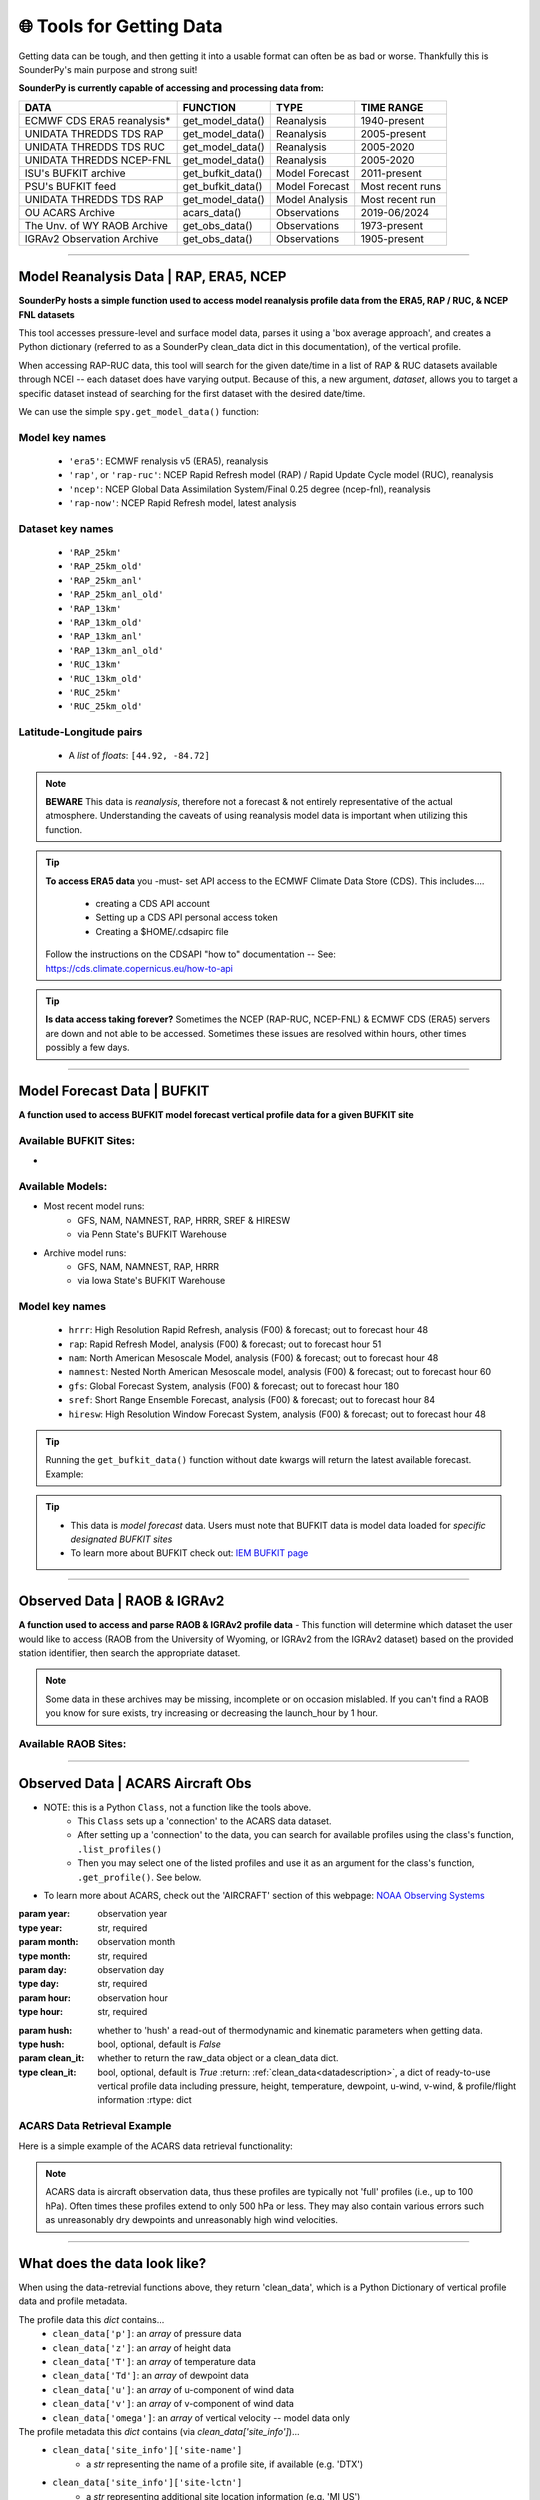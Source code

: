 🌐 Tools for Getting Data
==========================

Getting data can be tough, and then getting it into a usable format can often be as bad or worse. Thankfully this is SounderPy's main purpose and strong suit!

**SounderPy is currently capable of accessing and processing data from:**

+--------------------------------+-----------------------+------------------+------------------+
|         **DATA**               |   **FUNCTION**        |  **TYPE**        |  **TIME RANGE**  |
+================================+=======================+==================+==================+
|    ECMWF CDS ERA5 reanalysis*  | get_model_data()      | Reanalysis       |  1940-present    |
+--------------------------------+-----------------------+------------------+------------------+
|     UNIDATA THREDDS TDS RAP    | get_model_data()      | Reanalysis       |  2005-present    |
+--------------------------------+-----------------------+------------------+------------------+
|     UNIDATA THREDDS TDS RUC    | get_model_data()      | Reanalysis       |  2005-2020       |
+--------------------------------+-----------------------+------------------+------------------+
|    UNIDATA THREDDS NCEP-FNL    | get_model_data()      | Reanalysis       |  2005-2020       |
+--------------------------------+-----------------------+------------------+------------------+
|    ISU's BUFKIT archive        | get_bufkit_data()     | Model Forecast   |  2011-present    |
+--------------------------------+-----------------------+------------------+------------------+
|     PSU's BUFKIT feed          | get_bufkit_data()     | Model Forecast   | Most recent runs |
+--------------------------------+-----------------------+------------------+------------------+
|  UNIDATA THREDDS TDS RAP       | get_model_data()      | Model Analysis   | Most recent run  |
+--------------------------------+-----------------------+------------------+------------------+
|   OU ACARS Archive             | acars_data()          | Observations     | 2019-06/2024     |
+--------------------------------+-----------------------+------------------+------------------+
|  The Unv. of WY RAOB Archive   | get_obs_data()        | Observations     | 1973-present     |
+--------------------------------+-----------------------+------------------+------------------+
|  IGRAv2 Observation Archive    | get_obs_data()        | Observations     |  1905-present    |
+--------------------------------+-----------------------+------------------+------------------+

                    

**********************************************************************

.. _modeldata:

Model Reanalysis Data | RAP, ERA5, NCEP 
----------------------------------------

**SounderPy hosts a simple function used to access model reanalysis profile data from the ERA5, RAP / RUC, & NCEP FNL datasets** 

This tool accesses pressure-level and surface model data, parses it using a 'box average approach', and creates a Python dictionary (referred to as a SounderPy clean_data dict in this documentation), of the vertical profile. 

When accessing RAP-RUC data, this tool will search for the given date/time in a list of RAP & RUC datasets available through NCEI -- each dataset does have varying output. Because of this, a new argument, `dataset`, allows you to target a specific dataset instead of searching for the first dataset with the desired date/time.

We can use the simple ``spy.get_model_data()`` function:

.. py:function:: spy.get_model_data(model, latlon, year, month, day, hour, dataset=None, box_avg_size=0.10, hush=False, clean_it=True)


   Return a ``dict`` of 'cleaned up' model reanalysis data from a given model, for a given location, date, and time

   :param model: the requested model to use ("rap-ruc", "era5", "ncep")
   :type model: str, required
   :param latlon: the latitude & longitude pair for sounding ([44.92, -84.72])
   :type latlon: list, required
   :param year: valid year
   :type year: str, required
   :param month: valid month
   :type month: str, required
   :param day: valid day
   :type day: str, required
   :param hour: required, valid hour
   :type hour: str, required
   :param dataset: target a specific dataset instead of searching for the first one with data ("rap-ruc" only).
   :type dataset: str, optional, default is `None`
   :param box_avg_size: determine an area-averaged box size, in degrees, by which gridded model data will be averaged to find a single vertical porfile.
   :type box_avg_size: int, optional, Default is `0.10`
   :param hush: whether to 'hush' a read-out of thermodynamic and kinematic parameters when getting data.
   :type hush: bool, optional, default is `False`
   :param clean_it: whether to return the raw_data object or a clean_data dict.
   :type clean_it: bool, optional, default is `True`
   :return: clean_data, a dict of ready-to-use vertical profile data including pressure, height, temperature, dewpoint, u-wind, v-wind, omega & model information
   :rtype: dict



.. _reanalysiskeys:

Model key names 
^^^^^^^^^^^^^^^
  - ``'era5'``: ECMWF renalysis v5 (ERA5), reanalysis

  - ``'rap'``, or ``'rap-ruc'``: NCEP Rapid Refresh model (RAP) / Rapid Update Cycle model (RUC), reanalysis

  - ``'ncep'``: NCEP Global Data Assimilation System/Final 0.25 degree (ncep-fnl), reanalysis

  - ``'rap-now'``: NCEP Rapid Refresh model, latest analysis


.. _datasetkeys:

Dataset key names 
^^^^^^^^^^^^^^^^^^
  - ``'RAP_25km'``
  - ``'RAP_25km_old'``
      
  - ``'RAP_25km_anl'``
  - ``'RAP_25km_anl_old'``
          
  - ``'RAP_13km'``
  - ``'RAP_13km_old'``
      
  - ``'RAP_13km_anl'``
  - ``'RAP_13km_anl_old'``
      
  - ``'RUC_13km'``
  - ``'RUC_13km_old'``
      
  - ``'RUC_25km'``
  - ``'RUC_25km_old'``


.. _latlonpairs:

Latitude-Longitude pairs
^^^^^^^^^^^^^^^^^^^^^^^^^
  - A `list` of `floats`: ``[44.92, -84.72]``



.. note::
   **BEWARE** This data is *reanalysis*, therefore not a forecast & not entirely representative of the actual atmosphere. Understanding the caveats of using reanalysis model data is important when utilizing this function. 

.. tip::
   **To access ERA5 data** you -must- set API access to the ECMWF Climate Data Store (CDS). This includes....

    - creating a CDS API account
    - Setting up a CDS API personal access token
    - Creating a $HOME/.cdsapirc file

   Follow the instructions on the CDSAPI "how to" documentation -- See: https://cds.climate.copernicus.eu/how-to-api

.. tip::
   **Is data access taking forever?** Sometimes the NCEP (RAP-RUC, NCEP-FNL) & ECMWF CDS (ERA5) servers are down and not able to be accessed. Sometimes these issues are resolved within hours, other times possibly a few days. 






***************************************************************




.. _bufkitdata:

Model Forecast Data | BUFKIT 
-----------------------------

**A function used to access BUFKIT model forecast vertical profile data for a given BUFKIT site**

.. py:function:: spy.get_bufkit_data(model, station, fcst_hour, run_year=None, run_month=None, run_day=None, run_hour=None, hush=False, clean_it=True)

   Return a ``dict`` of 'cleaned up' model forecast data from a :ref:`given model<forecastmodels>`, for a given BUFKIT :ref:`site identifier<forecastsites>`, forecast hour, & model-run-date

   :param model: the model :ref:`'key' <forecastkeys>` name to request data from 
   :type model: str, required
   :param station: a 3-4 digit BUFKIT site identifier
   :type station: str, required
   :param fcst_hour: valid forecast hour
   :type fcst_hour: int, required
   :param run_year: valid year
   :type run_year: str, optional, Default=None
   :param run_month: valid month
   :type run_month: str, optional, Default=None
   :param run_day: valid day
   :type run_day: str, optional, Default=None
   :param run_hour: valid hour
   :type run_hour: str, optional, Default=None
   :param hush: whether to 'hush' a read-out of thermodynamic and kinematic parameters when getting data.
   :type hush: bool, optional, default is `False`
   :param clean_it: whether to return the raw_data object or a clean_data dict.
   :type clean_it: bool, optional, default is `True`
   :return: :ref:`clean_data<datadescription>`, a dict of ready-to-use vertical profile data including pressure, height, temperature, dewpoint, u-wind, v-wind, omega, & model information
   :rtype: dict

.. _forecastsites:

Available BUFKIT Sites:
^^^^^^^^^^^^^^^^^^^^^^^^
.. raw:: html

    <embed>
        <iframe src="https://kylejgillett.github.io/sounderpy/bufkit_map" width="100%" height="500"></iframe>
    </embed>

-

.. _forecastmodels:

Available Models:
^^^^^^^^^^^^^^^^^^
- Most recent model runs: 
    - GFS, NAM, NAMNEST, RAP, HRRR, SREF & HIRESW
    - via Penn State's BUFKIT Warehouse
- Archive model runs: 
    - GFS, NAM, NAMNEST, RAP, HRRR
    - via Iowa State's BUFKIT Warehouse


.. _forecastkeys:

Model key names 
^^^^^^^^^^^^^^^
  - ``hrrr``: High Resolution Rapid Refresh, analysis (F00) & forecast; out to forecast hour 48
  - ``rap``: Rapid Refresh Model, analysis (F00) & forecast; out to forecast hour 51
  - ``nam``: North American Mesoscale Model, analysis (F00) & forecast; out to forecast hour 48
  - ``namnest``: Nested North American Mesoscale model, analysis (F00) & forecast; out to forecast hour 60
  - ``gfs``: Global Forecast System, analysis (F00) & forecast; out to forecast hour 180
  - ``sref``: Short Range Ensemble Forecast, analysis (F00) & forecast; out to forecast hour 84
  - ``hiresw``: High Resolution Window Forecast System, analysis (F00) & forecast; out to forecast hour 48


.. tip::
   Running the ``get_bufkit_data()`` function without date kwargs will return the latest available forecast.
   Example:

   .. code-block:: python
       :linenos:

       # RAP model for site KGFK at forecast hour 5
       spy.get_bufkit_data('rap', 'kgfk', 5)



.. tip:: 
   - This data is *model forecast* data. Users must note that BUFKIT data is model data loaded for *specific designated BUFKIT sites*
   - To learn more about BUFKIT check out: `IEM BUFKIT page <https://meteor.geol.iastate.edu/~ckarsten/bufkit/bufkit.html>`_






***************************************************************



.. _obsdata:

Observed Data | RAOB & IGRAv2
------------------------------

**A function used to access and parse RAOB & IGRAv2 profile data**
- This function will determine which dataset the user would like to access (RAOB from the University of Wyoming, or IGRAv2 from the IGRAv2 dataset) based on the provided station identifier, then search the appropriate dataset. 


.. py:function:: spy.get_obs_data(station, year, month, day, hour, hush=False, clean_it=True)

   Return a ``dict`` of 'cleaned up' observed profile data

   :param station: may be a three digit RAOB identifier (such as: 'DTX'), 5 digit WMO identifier (such as: '72317'), or 11 digit IGRAv2 identifier (such as: 'GMM00010393')
   :type station: str, required
   :param year: launch year
   :type year: str, required
   :param month: launch month
   :type month: str, required
   :param day: launch day
   :type day: str, required
   :param hour: launch hour
   :type hour: str, required
   :param hush: whether to 'hush' a read-out of thermodynamic and kinematic parameters when getting data.
   :type hush: bool, optional, default is `False`
   :param clean_it: whether to return the raw_data object or a clean_data dict.
   :type clean_it: bool, optional, default is `True`
   :return: :ref:`clean_data<datadescription>`, a dict of ready-to-use vertical profile data including pressure, height, temperature, dewpoint, u-wind, v-wind, & profile information
   :rtype: dict

.. note::
   Some data in these archives may be missing, incomplete or on occasion mislabled. If you can't find a RAOB you know for sure exists, try increasing or decreasing the launch_hour by 1 hour.


.. _raobsites:

Available RAOB Sites:
^^^^^^^^^^^^^^^^^^^^^^^^
.. raw:: html

    <embed>
        <iframe src="https://kylejgillett.github.io/sounderpy/raob_map" width="100%" height="500"></iframe>
    </embed>

***************************************************************



.. _acarsdata:


Observed Data | ACARS Aircraft Obs
-----------------------------------

- NOTE: this is a Python ``Class``, not a function like the tools above. 
   - This ``Class`` sets up a 'connection' to the ACARS data dataset. 
   - After setting up a 'connection' to the data, you can search for available profiles using the class's function, ``.list_profiles()``
   - Then you may select one of the listed profiles and use it as an argument for the class's function, ``.get_profile()``. See below.

- To learn more about ACARS, check out the 'AIRCRAFT' section of this webpage: `NOAA Observing Systems <https://www.weather.gov/about/observation-equipment>`_

.. class:: acars_data()

   :param year: observation year
   :type year: str, required
   :param month: observation month
   :type month: str, required
   :param day: observation day
   :type day: str, required
   :param hour: observation hour
   :type hour: str, required

   .. py:function:: .list_profiles()

      Return a :ref:`list of strings<acarslists>` that represents ACARS profiles for a given date and hour.

   .. py:function:: .get_profile(profile, hush=False, clean_it=True)

      Return a ``dict`` of 'cleaned up' ACARS observation profile data. Do so by selecting one of the profile string :ref:`"IDs"<acarslists>` listed by ``list_profiles()`` and pasting it as an argument in ``get_profile()``

      :param profile: profile :ref:`"ID"<acarslists>`
      :type profile: str, required
   :param hush: whether to 'hush' a read-out of thermodynamic and kinematic parameters when getting data.
   :type hush: bool, optional, default is `False`
   :param clean_it: whether to return the raw_data object or a clean_data dict.
   :type clean_it: bool, optional, default is `True`
      :return: :ref:`clean_data<datadescription>`, a dict of ready-to-use vertical profile data including pressure, height, temperature, dewpoint, u-wind, v-wind, & profile/flight information
      :rtype: dict

.. _acarslists:

ACARS Data Retrieval Example
^^^^^^^^^^^^^^^^^^^^^^^^^^^^^
Here is a simple example of the ACARS data retrieval functionality:

.. code-block:: python
   :linenos:

   # Start by setting up an 'ACARS connection'
   acars_conn = spy.acars_data('2023', '12', '30', '14')

   # List profiles
   acars_conn.list_profiles()

   '''
   `.list_profiles()` will return a list of all profiles available
   during the date/time entered in `acars_data()`, like this:
   ['ATL_1450',
   'AUS_1410',
   'AUS_1430',
   'AUS_1450',
   'BNA_1420',
   'BWI_1430']
   '''

   # To now get the data for a profile, 
   # copy the 'profile ID' and add it to `.get_profile()`:
   acars_conn.get_profile('AUS_1450')


.. note::
   ACARS data is aircraft observation data, thus these profiles are typically not 'full' profiles (i.e., up to 100 hPa). Often times these profiles extend to only 500 hPa or less. They may also contain various errors such as unreasonably dry dewpoints and unreasonably high wind velocities. 



****************************************



.. _datadescription:

What does the data look like?
------------------------------
When using the data-retrevial functions above, they return 'clean_data', which is a Python Dictionary of vertical profile data and profile metadata. 

The profile data this `dict` contains...
   + ``clean_data['p']``: an `array` of pressure data 
   + ``clean_data['z']``: an `array` of height data 
   + ``clean_data['T']``: an `array` of temperature data
   + ``clean_data['Td']``: an `array` of dewpoint data
   + ``clean_data['u']``: an `array` of u-component of wind data 
   + ``clean_data['v']``: an `array` of v-component of wind data
   + ``clean_data['omega']``: an `array` of vertical velocity -- model data only

The profile metadata this `dict` contains (via `clean_data['site_info']`)...
   + ``clean_data['site_info']['site-name']`` 
         - a `str` representing the name of a profile site, if available (e.g. 'DTX')
   + ``clean_data['site_info']['site-lctn']`` 
         - a `str` representing additional site location information (e.g. 'MI US')
   + ``clean_data['site_info']['site-latlon']`` 
         - a latitude-longitude pair of `floats` in a `list`
   + ``clean_data['site_info']['site-elv']`` 
         - elevation of the profile 
   + ``clean_data['site_info']['source']`` 
         - a `str` representing the data source name (e.g. 'RAOB OBSERVED PROFILE')
         - other sources are... 'ACARS OBSERVED AIRCRAFT PROFILE', 'BUFKIT FORECAST PROFILE', 'MODEL REANALYSIS PROFILE', 'RAOB OBSERVED PROFILE'
   + ``clean_data['site_info']['model']`` 
         - a `str` representing the model name, if available (e.g., 'no-model' or 'hrrr')
   + ``clean_data['site_info']['fcst-hour']`` 
         - if a model is used, the forecast hour of the model run as a `str` (e.g. 'no-fcst-hour' or 'F01')
   + ``clean_data['site_info']['run-time']`` 
         - if a model is used, the model run time as a `list` of `strs`
   + ``clean_data['site_info']['valid-time']`` 
         - the data's valid time as a `list` of `strs`

**New to v3.0.5, profile metadata also contains pre-built plot titles (via `clean_data['titles']`). This will make creating titles manually for custom data sources easier.**



Below is an example:

      .. code-block:: python

        {'p': <Quantity([984.7 981.8 976.4 967.1 953.4 935.8 914.8 892.  867.2 839.6 809.2 775.8
          739.6 700.4 658.4 613.4 566.1 520.1 478.7 441.6 408.1 377.8 350.5 325.8
          303.6 283.6 265.5 248.7 233.5 219.6 205.7 191.7 177.7 163.8 149.8 135.9
          121.9 108.   94.   81.   70.6  62.2  54.3], 'hectopascal')>,
         'z': <Quantity([  262.29   287.38   334.72   417.39   540.9    701.94   897.92  1116.39
           1360.38  1638.85  1954.13  2311.53  2712.99  3165.6   3673.36  4247.56
           4889.99  5558.47  6202.    6817.56  7410.43  7981.44  8527.44  9050.51
           9548.   10021.78 10474.5  10917.67 11339.77 11745.44 12172.28 12626.51
          13109.32 13623.36 14184.85 14794.86 15466.97 16205.52 17052.44 17961.73
          18802.02 19579.02 20415.56], 'meter')>,
         'T': <Quantity([ 14.84  17.54  20.04  21.34  21.44  20.44  21.44  22.74  21.64  19.94
           17.54  14.84  11.94   8.64   5.24   1.84  -1.86  -6.06 -10.56 -14.66
          -18.36 -22.36 -26.66 -30.66 -34.06 -37.26 -40.06 -43.06 -45.96 -48.76
          -51.56 -54.46 -56.86 -58.26 -58.66 -59.66 -64.26 -65.26 -64.26 -64.66
          -63.86 -63.36 -62.16], 'degree_Celsius')>,
         'Td': <Quantity([   9.3     8.79    8.32    7.88    7.01    6.38   -2.2   -13.24  -14.49
           -24.86  -17.51   -9.57   -7.31   -9.9   -12.11  -12.99  -16.41  -20.62
           -25.37  -30.93  -36.12  -40.09  -42.47  -45.57  -49.39  -52.06  -54.3
           -55.81  -58.64  -62.27  -64.93  -65.45  -68.93  -74.24  -74.84 -101.09
          -101.6  -102.16 -102.8  -103.49 -104.11 -104.68 -105.28], 'degree_Celsius')>,
         'u': <Quantity([-2.33041109 -2.91567705 -2.3323691   0.77626972  3.5007069   5.63835178
           9.13497097 10.6914363  13.41432206 20.79403892 23.12721208 21.57710061
          20.41478107 21.38502534 22.54815854 23.51844683 24.29878342 23.71105505
          20.98924152 22.35724617 28.57257978 28.18931303 25.65927737 28.56994968
          28.57863291 29.73848546 31.87877692 31.48766321 29.74415098 27.98817845
          27.59730449 26.43360693 23.32832754 21.76679295 23.12850533 25.85409643
          33.62524652 19.4383033   8.94253878  9.13760323  6.0283743   6.02452813
           0.38886559], 'knot')>,
         'v': <Quantity([ 3.88459575  9.13602361 12.24993691 13.79818123 13.99892679 13.41310886
          10.68811982  9.33002089  9.33014275  6.99796725  2.91344493  1.36129697
          -1.35952707 -4.85855855 -5.83135029 -5.44263343 -4.85978647 -4.08282603
          -4.27412453 -5.44184192 -4.46923758 -0.19680173 -0.19257433 -4.0813693
          -2.52543878 -1.75116608 -3.49692463 -2.13557144  0.97112424  2.71960789
           2.13803291  0.5813991   1.55355538  5.2458388   6.21890192 20.41100923
          13.40831073  9.91285856 15.74811418  9.3310132   9.72277241  7.38416961
           6.99920592], 'knot')>,
         'omega': <Quantity([ 0.   0.   0.   0.   0.   0.1  0.1  0.1 -0.1 -0.3 -0.4 -0.2 -0.1  0.
           0.   0.1  0.1  0.   0.   0.   0.   0.   0.   0.1  0.1  0.   0.   0.
          -0.1  0.   0.   0.1  0.1  0.   0.   0.   0.   0.   0.   0.   0.   0.
           0. ], 'pascal / second')>,
         'site_info': {'site-id': 'KGFK',
          'site-name': 'GRAND FORKS INTL',
          'site-lctn': 'ND',
          'site-latlon': [47.95, -97.18],
          'site-elv': 257,
          'source': 'BUFKIT FORECAST PROFILE',
          'model': 'RAP',
          'fcst-hour': 'F00',
          'run-time': ['2024', '09', '28', '04'],
          'valid-time': ['2024', '09', '28', '04']},
         'titles': {'top_title': 'BUFKIT MODEL FORECAST PROFILE | 04Z RAP F00',
          'left_title': ' RUN: 09/28/2024 04Z  |  VALID: 09/28/2024 04Z',
          'right_title': 'KGFK - GRAND FORKS INTL, ND | 47.95, -97.18    '}}
